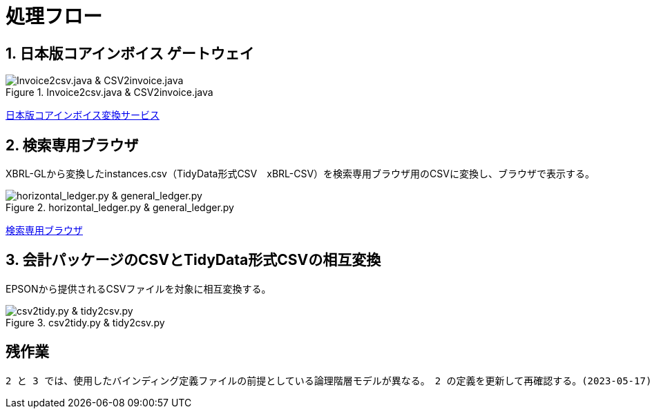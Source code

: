 = 処理フロー

== 1. 日本版コアインボイス ゲートウェイ

.Invoice2csv.java & CSV2invoice.java
// [mermaid]
// ----
// classDiagram
//     class 日本版コアインボイス{TidyDataCSV_xBRL-CSV}

//     class Invoice2csv{javaプログラム}
//     class Csv2invoice{javaプログラム}

//     class UBLinvoice {JP-PINT}
//     class CIIinvoice {中小企業共通EDI}

//     UBLinvoice --|> Invoice2csv
//     CIIinvoice --|> Invoice2csv

//     Invoice2csv --|> 日本版コアインボイス
//     日本版コアインボイス --|> Csv2invoice

//     Csv2invoice --|> UBLinvoice
//     Csv2invoice --|> CIIinvoice
// ----
.Invoice2csv.java & CSV2invoice.java
image::https://kroki.io/mermaid/svg/eNpLzkksLnbJTEwvSszlUgCCZJCAwrPpS5_NWfO8s-Nx0-bHTYseNy153Lz5cfMcEKNpZ3VIZkqlS2JJonNwWHyFU5CPLpBRy4Wk3zOvLD8zOdUoubisOiuxLPFx8_THzWsfN2143LzycfOCWiSlzsVlRpkQ5diVIqkNdfKBKlWo9grQDfD0C0ExytMTLv1kx9qnG_qf7Gl8tnTt09aNLxtmubp4Qg1DMkZXt8YO2bVgeSRzMOTBCpAEICrwhxdYD34lEGOQwgJiEZIARAXC6djlEU4HALveyG4=[Invoice2csv.java &amp; CSV2invoice.java]

https://www.wuwei.space/core-japan/[日本版コアインボイス変換サービス]

== 2. 検索専用ブラウザ

XBRL-GLから変換したinstances.csv（TidyData形式CSV　xBRL-CSV）を検索専用ブラウザ用のCSVに変換し、ブラウザで表示する。

.horizontal_ledger.py & general_ledger.py
// [mermaid]
// ----
// classDiagram
//     class XBRLGL{XBRL}
//     class Invoice2csv{javaプログラム}

//     class instances{TidyDataCSV_xBRL-CSV}

//     class horizontal_ledger{pythonプログラム}
//     class general_ledger{pythonプログラム}

//     class horizontal_ledgerCSV{TidyDataCSV_xBRL-CSV}
//     class TrialBalance {共通CSV}
//     class GeneralLedger {共通CSV}

//     XBRLGL --|> Invoice2csv
//     Invoice2csv --|> instances

//     instances --|> horizontal_ledger
//     horizontal_ledger --|> horizontal_ledgerCSV

//     horizontal_ledgerCSV --|> general_ledger
//     general_ledger --|> TrialBalance
//     general_ledger --|> GeneralLedger
// ----
image::https://kroki.io/mermaid/svg/eNpLzkksLnbJTEwvSszlUgCCZJCAQoRTkI-7TzWIqkUS9swry89MTjVKLi6rzkosS3zcPP1x89rHTRseN6983LyglgtJbWZecUliXnJqcXVIZkqlS2JJonNwWHwF0ERdIANFaUZ-UWZVfl5JYk58TmpKempRdUFlSUZ-HobxCC3pqXmpRQTV47MD6AgcLkNoCinKTMxxSswB-UOh-mnrxpcNs9CUuEMc4gM2E0UNWBEkIBV0dWvskEMPLIfEhyiABxlEL5wLkcXwAVgRhigOxUAncWHXAJSB6EENU7BiVCGIMuRAwakIJVgAhhnh-w==[horizontal_ledger.py &amp; general_ledger.py]

https://www.wuwei.space/core-japan/journal_entry/[検索専用ブラウザ]

== 3. 会計パッケージのCSVとTidyData形式CSVの相互変換

EPSONから提供されるCSVファイルを対象に相互変換する。

.csv2tidy.py & tidy2csv.py
// [mermaid]
// ----
// classDiagram
//     class csv2tidy {pythonプログラム}
//     class tidy2csv {pythonプログラム}

//     class 北海道産業_tidy {TidyDataCSV_xBRL-CSV}
//     class 北海道産業 {EPSON形式CSV}

//     北海道産業 --|> csv2tidy
//     csv2tidy --|> 北海道産業_tidy

//     北海道産業_tidy --|> tidy2csv
//     tidy2csv --|> 北海道産業
// ----
image::https://kroki.io/mermaid/svg/eNpLzkksLnbJTEwvSszlUgCCZJCAQnJxmVFJZkqlQnVBZUlGft7j5umPm9c-btrwuHnl4-YFtUhKQcqMgOpxKkVS-7Rn-rOt2182Tn4-ZfGzpWvjIVaEAEmXxJJE5-Cw-AqnIB9dIKMWty6FateAYH-_p3sXPd3TD1YKVouuSle3xg7uD4hpME-BpbC5BatJ8Qg9ML-ClcE9js04AAJWnNg=[csv2tidy.py &amp; tidy2csv.py]

== 残作業

 2 と 3 では、使用したバインディング定義ファイルの前提としている論理階層モデルが異なる。　2 の定義を更新して再確認する。(2023-05-17)
